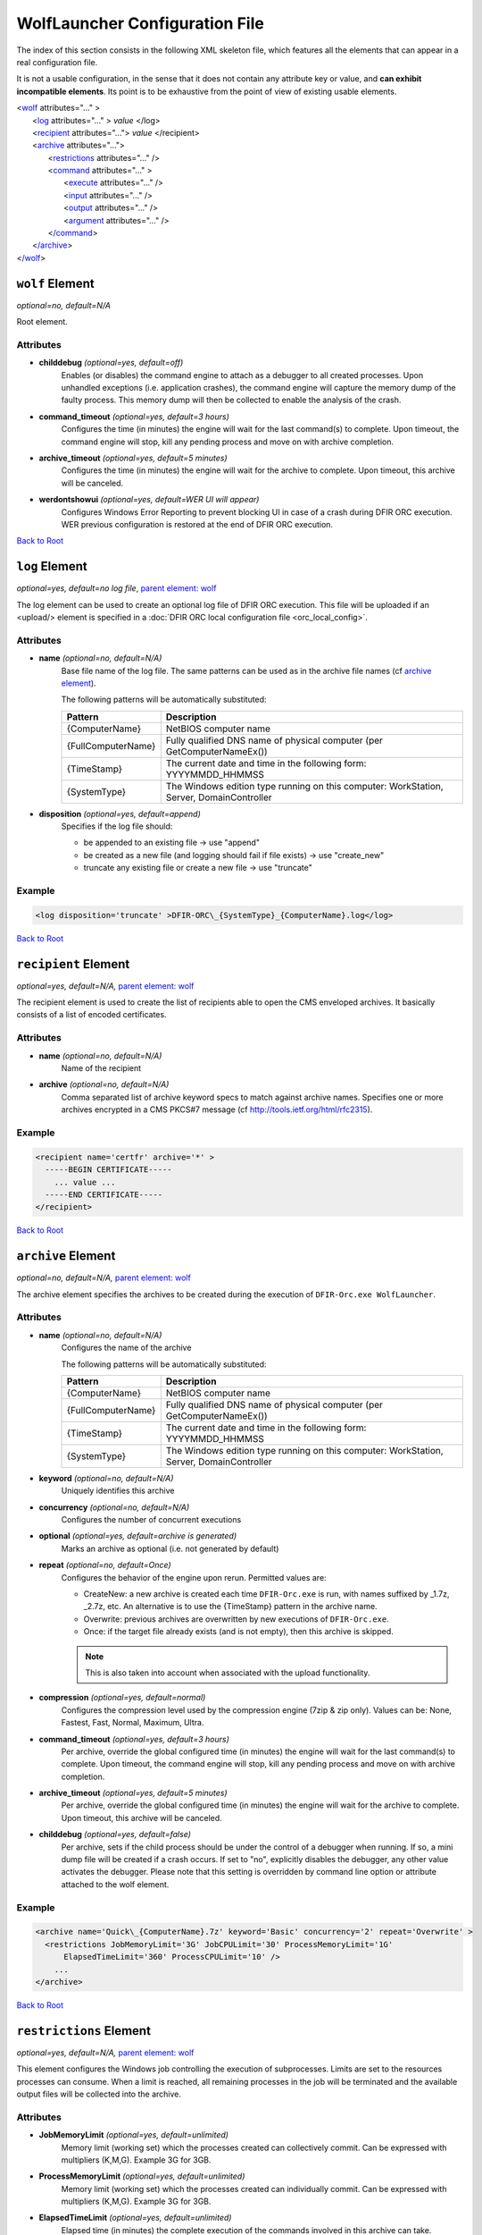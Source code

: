 .. _wolf_config-ref:

=========================================
WolfLauncher Configuration File
=========================================


.. _Anchor-root:

The index of this section consists in the following XML skeleton file, which features all the elements that can appear in a real configuration file.

It is not a usable configuration, in the sense that it does not contain any attribute key or value, and **can exhibit incompatible elements**.
Its point is to be exhaustive from the point of view of existing usable elements.


| <`wolf <#wolf-element>`_ attributes="..." >
|    <`log <#log-element>`_ attributes="..." > *value* </log>
|    <`recipient <#recipient-element>`_ attributes="..."> *value* </recipient>
|    <`archive <#the-archive-element>`_ attributes="...">
|        <`restrictions <#restrictions-element>`_ attributes="..." />
|        <`command <#command-element>`_ attributes="..." >
|          <`execute <#execute-element>`_ attributes="..." />
|          <`input <#input-element>`_ attributes="..." />
|          <`output <#output-element>`_ attributes="..." />
|          <`argument <#argument-element>`_ attributes="..." />
|        <`/command <#command-element>`_>
|    <`/archive <#the-archive-element>`_>
| <`/wolf <#wolf-element>`_>

.. _wolf_config-wolf-element:

``wolf`` Element
================

*optional=no, default=N/A*

Root element.

Attributes
-----------

* **childdebug** *(optional=yes, default=off)*
        Enables (or disables) the command engine to attach as a debugger to all created processes. Upon unhandled exceptions (i.e. application crashes), the command engine will capture the memory dump of the faulty process. This memory dump will then be collected to enable the analysis of the crash.
* **command_timeout** *(optional=yes, default=3 hours)*
        Configures the time (in minutes) the engine will wait for the last command(s) to complete. Upon timeout, the command engine will stop, kill any pending process and move on with archive completion.
* **archive_timeout** *(optional=yes, default=5 minutes)*
        Configures the time (in minutes) the engine will wait for the archive to complete. Upon timeout, this archive will be canceled.
* **werdontshowui** *(optional=yes, default=WER UI will appear)*
        Configures Windows Error Reporting to prevent blocking UI in case of a crash during DFIR ORC execution. WER previous configuration is restored at the end of DFIR ORC execution.


`Back to Root <#anchor-root>`_

``log`` Element
===============

*optional=yes, default=no log file*, `parent element: wolf <#wolf-element>`_

The log element can be used to create an optional log file of DFIR ORC execution. This file will be uploaded if an <upload/> element is specified in a :doc:`DFIR ORC local configuration file <orc_local_config>`.

Attributes
-----------

* **name** *(optional=no, default=N/A)*
        Base file name of the log file. The same patterns can be used as in the archive file names (cf `archive element <#the-archive-element>`_).

        The following patterns will be automatically substituted:

        ..  csv-table:: 
            :header: Pattern, Description
            :align: left
            :widths: auto

            {ComputerName}, NetBIOS computer name
            {FullComputerName},Fully qualified DNS name of physical computer (per GetComputerNameEx())
            {TimeStamp}, The current date and time in the following form: YYYYMMDD_HHMMSS
            {SystemType},"The Windows edition type running on this computer: WorkStation, Server, DomainController"

* **disposition** *(optional=yes, default=append)*
        Specifies if the log file should:

        * be appended to an existing file -> use "append"
        * be created as a new file (and logging should fail if file exists) -> use "create_new"
        * truncate any existing file or create a new file -> use "truncate"

Example
--------

.. code:: xml

  <log disposition='truncate' >DFIR-ORC\_{SystemType}_{ComputerName}.log</log>

`Back to Root <#anchor-root>`_

.. _wolf_config-recipient-element:

``recipient`` Element
=====================

*optional=yes, default=N/A,* `parent element: wolf <#wolf-element>`_

The recipient element is used to create the list of recipients able to open the CMS enveloped archives. It basically consists of a list of encoded certificates.

Attributes
-----------

* **name** *(optional=no, default=N/A)*
        Name of the recipient
* **archive** *(optional=no, default=N/A)*
        Comma separated list of archive keyword specs to match against archive names. Specifies one or more archives encrypted in a CMS PKCS#7 message (cf http://tools.ietf.org/html/rfc2315).

Example
--------

.. code:: xml

  <recipient name='certfr' archive='*' >
    -----BEGIN CERTIFICATE-----
      ... value ...
    -----END CERTIFICATE-----
  </recipient>

`Back to Root <#anchor-root>`_


.. _the-archive-element:

.. _wolf_config-archive-element:

``archive`` Element
===================

*optional=no, default=N/A,* `parent element: wolf <#wolf-element>`_

The archive element specifies the archives to be created during the execution of ``DFIR-Orc.exe WolfLauncher``.

Attributes
-----------

* **name** *(optional=no, default=N/A)*
        Configures the name of the archive

        The following patterns will be automatically substituted:

        ..  csv-table::
            :header: Pattern, Description
            :align: left
            :widths: auto
    
            {ComputerName}, NetBIOS computer name
            {FullComputerName},Fully qualified DNS name of physical computer (per GetComputerNameEx())
            {TimeStamp}, The current date and time in the following form: YYYYMMDD_HHMMSS
            {SystemType},"The Windows edition type running on this computer: WorkStation, Server, DomainController"

* **keyword** *(optional=no, default=N/A)*
        Uniquely identifies this archive
* **concurrency** *(optional=no, default=N/A)*
        Configures the number of concurrent executions
* **optional** *(optional=yes, default=archive is generated)*
        Marks an archive as optional (i.e. not generated by default)
* **repeat** *(optional=no, default=Once)*
        Configures the behavior of the engine upon rerun. Permitted values are:

        * CreateNew: a new archive is created each time ``DFIR-Orc.exe`` is run, with names suffixed by _1.7z, _2.7z, etc. An alternative is to use the {TimeStamp} pattern in the archive name.
        * Overwrite: previous archives are overwritten by new executions of ``DFIR-Orc.exe``.
        * Once: if the target file already exists (and is not empty), then this archive is skipped.

        .. note:: This is also taken into account when associated with the upload functionality.
* **compression** *(optional=yes, default=normal)*
        Configures the compression level used by the compression engine (7zip & zip only). Values can be: None, Fastest, Fast, Normal, Maximum, Ultra.
* **command_timeout** *(optional=yes, default=3 hours)*
        Per archive, override the global configured time (in minutes) the engine will wait for the last command(s) to complete. Upon timeout, the command engine will stop, kill any pending process and move on with archive completion.
* **archive_timeout** *(optional=yes, default=5 minutes)*
        Per archive, override the global configured time (in minutes) the engine will wait for the archive to complete. Upon timeout, this archive will be canceled.
* **childdebug** *(optional=yes, default=false)*
        Per archive, sets if the child process should be under the control of a debugger when running. If so, a mini dump file will be created if a crash occurs. If set to "no", explicitly disables the debugger, any other value activates the debugger. Please note that this setting is overridden by command line option or attribute attached to the wolf element.

Example
--------

.. code:: xml

  <archive name='Quick\_{ComputerName}.7z' keyword='Basic' concurrency='2' repeat='Overwrite' >
    <restrictions JobMemoryLimit='3G' JobCPULimit='30' ProcessMemoryLimit='1G'
        ElapsedTimeLimit='360' ProcessCPULimit='10' />
      ...
  </archive>

`Back to Root <#anchor-root>`_

``restrictions`` Element
========================

*optional=yes, default=N/A,* `parent element: wolf <#wolf-element>`_

This element configures the Windows job controlling the execution of subprocesses. Limits are set to the resources processes can consume. When a limit is reached, all remaining processes in the job will be terminated and the available output files will be collected into the archive.

Attributes
-----------

* **JobMemoryLimit** *(optional=yes, default=unlimited)*
        Memory limit (working set) which the processes created can collectively commit. Can be expressed with multipliers (K,M,G). Example 3G for 3GB.
* **ProcessMemoryLimit** *(optional=yes, default=unlimited)*
        Memory limit (working set) which the processes created can individually commit. Can be expressed with multipliers (K,M,G). Example 3G for 3GB.
* **ElapsedTimeLimit** *(optional=yes, default=unlimited)*
        Elapsed time (in minutes) the complete execution of the commands involved in this archive can take.
* **JobCPULimit** *(optional=yes, default=unlimited)*
        Limits the amount of CPU time which processes in the job can collectively consume before being stopped (in minutes).
* **ProcessCPULimit** *(optional=yes, default=unlimited)*
        Limits the amount of CPU time a process can use before being stopped (in minutes).

Example
--------

.. code:: xml

  <restrictions JobMemoryLimit="3G" ProcessMemoryLimit="2G" ElapsedTimeLimit="360" />

`Back to Root <#anchor-root>`_

.. _wolf_config-command-element:

``command`` Element
===================

*optional=no, default=N/A,* `parent element: archive <#the-archive-element>`_

The command executed is created with the command element. This section of the configuration describes:

* the resources needed to execute: binary, prerequisites,
* the arguments passed to the command line, and
* the output expected upon completion of the task.

Attributes
-----------

* **keyword** *(optional=no, default=N/A)*
        Uniquely identifies this task in the archive
* **winver** *(optional=yes, default=always execute)*
        Limits the execution of this command to one or several specific versions of Windows.
        The valid values of this attribute are:

        * winver="X.x": this command will only execute on Windows major version X and minor x, 
        * winver="X.x+": this command will only execute on Windows version "X.x" and successors, 
        * winver="X.x-": this command will only execute on Windows version "X.x" and predecessors.
* **queue** *(optional=yes, default=queue)*
        Configures the behavior of the archive engine for the output of this command.
        The available values for this attribute are as follows.

        * flush: the command produces a lot of output the engine must archive immediately,
        * Any other value will configure the output of this command to be queued until the next flush or the end of all the commands.
* **systemtype** *(optional=yes, default=always execute)*
        Configures if a specific command should be run depending on the system type.
        The available values for this attribute are:

        * WorkStation: for client workstations
        * Server: for general purpose servers
        * DomainController: for domain controllers

        Values can be combined with '|'. For example, Server|DomainController results in executing the command on all servers.
* **optional** *(optional=yes, default=false (command not optional))*
        Marks a command execution as optional (i.e. not executed by default)

Example
--------

.. code:: xml

  <command keyword='NTFSInfo'  queue='flush'>
            <execute name='DFIR-Orc.exe' run='self:#NTFSInfo' />
            <argument>/config=res:#ntfsinfo_basic</argument>
            <output name='NTFSInfo'
                    source='Directory' filematch='\*.csv'
                    argument='/fileinfo={DirectoryName}' />
            <output name='NTFSInfo.log' source='StdOut' />
  </command>

`Back to Root <#anchor-root>`_

.. _wolf_config-execute-element:

``execute`` Element
===================

*optional=no, default=N/A,* `parent element: command <#command-element>`_

Configures the program to be executed.
It can be a local command from the file system or an embedded resource.
On 64-bit platforms, the run64 attribute is evaluated first and used if available.
If not, ``DFIR-Orc.exe WolfLauncher`` evaluates the run attribute.

Similarly, on 32-bit platforms, the run32 attribute is evaluated first and used if available.
If not, ``DFIR-Orc.exe WolfLauncher`` evaluates the run attribute.
Attributes named run, run32 and run64 can use the :doc:`resource syntax <resources>` or directly reference a file on the live system (environment variables are expanded).

Attributes
-----------

* **name** *(optional=no, default=N/A)*
        Provides the name of a temporary file to be extracted (if need be)
* **run** *(optional=yes, default=N/A)*
        Provides the reference to the binary to execute (either on the file system or as a resource)
* **run32** *(optional=yes, default=N/A)*
        Provides the reference to the binary to execute on 32-bit platforms
* **run64** *(optional=yes, default=N/A)*
        Provides the reference to the binary to execute on 64-bit platforms

Example
--------

.. code:: xml

  <execute name='ipconfig.exe' run='%windir%\System32\ipconfig.exe' />

`Back to Root <#anchor-root>`_

``input`` Element
=================

*optional=yes, default=N/A,* `parent element: command <#command-element>`_

Configures the files on which the execution depends (typically a configuration file or input file).
Command-line arguments can be passed to a tool using the argument attribute.

Attributes
-----------

* **name** *(optional=no, default=N/A)*
      Name of the extracted file
* **source** *(optional=no, default=N/A)*
      Describes the source for this input. Typically this is a resource of the ``DFIR-Orc.exe`` PE file.
* **argument** *(optional=yes, default=empty)*
      A command line argument to specify this input file to the executed command. Order is preserved.

Example
--------

.. code:: xml

  <input  name='NTFSInfo_Config.xml' source='res:#NTFSINFO_Config'
    argument='/config={FileName}' />

`Back to Root <#anchor-root>`_

``output`` Element
==================

*optional=yes, default=N/A,* `parent element: command <#command-element>`_

Configures the outputs of the command execution.
Command-line arguments to further specify the output can be passed to a tool using the argument attribute.

Attributes
-----------

* **name** *(optional=no, default=N/A)*
        This is the file name (relative to the temp dir) of the expected output of the execution
* **source** *(optional=no, default=N/A)*
        This is the type of output:

        - "StdOut" is the console output
        - "StdErr" is the error console output
        - "StdOutErr" represents the normal and error console outputs combined
        - "File" is a single output file
        - "Directory" is a list of files from a directory
* **argument** *(optional=yes, default=N/A)*
      A command-line argument to specify this output to the executed command. Order is preserved.
* **filematch** *(optional=yes, default=N/A)*
      Filters the content of the directory to a subset of expected files matching a DOS pattern (for instance \*.csv).

Examples
--------

.. code:: xml

  <output name='NTFSInfo_AllRecords'     
            source='Directory' filematch='\*.csv' 
            argument='/fileinfo={DirectoryName}' />


.. code:: xml

  <output  name='USNInfo.log' source='StdOut' />

`Back to Root <#anchor-root>`_

.. _Anchor-argument:

``argument`` Element
====================

*optional=yes, default=N/A,* `parent element: command <#command-element>`_

This element will add an argument to the command line of the executed command.

Attributes
-----------

None

Example
--------

.. code:: xml

  <argument>/config=MyConfig.xml /verbose</argument>

`Back to Root <#anchor-root>`_

